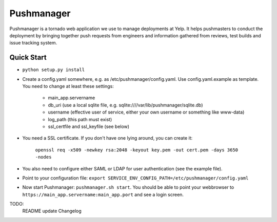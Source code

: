 Pushmanager
===========

Pushmanager is a tornado web application we use to manage deployments
at Yelp. It helps pushmasters to conduct the deployment by bringing
together push requests from engineers and information gathered from
reviews, test builds and issue tracking system.


Quick Start
-----------

- ``python setup.py install``
- Create a config.yaml somewhere, e.g. as /etc/pushmanager/config.yaml. Use config.yaml.example as template. You need to change at least these settings:

    - main_app.servername
    - db_uri (use a local sqlite file, e.g. sqlite:////var/lib/pushmanager/sqlite.db)
    - username (effective user of service, either your own username or something like www-data)
    - log_path (this path must exist)
    - ssl_certfile and ssl_keyfile (see below)

- You need a SSL certificate. If you don't have one lying around, you can create it:

    ``openssl req -x509 -newkey rsa:2048 -keyout key.pem -out cert.pem -days 3650 -nodes``

- You also need to configure either SAML or LDAP for user authentication (see the example file).

- Point to your configuration file: ``export SERVICE_ENV_CONFIG_PATH=/etc/pushmanager/config.yaml``

- Now start Pushmanager: ``pushmanager.sh start``. You should be able to point your webbrowser to
  ``https://main_app.servername:main_app.port`` and see a login screen.

TODO:
   README update
   Changelog

